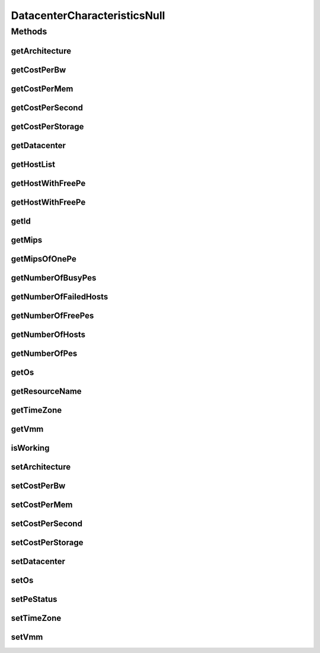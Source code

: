 .. java:import:: org.cloudbus.cloudsim.hosts Host

.. java:import:: org.cloudbus.cloudsim.resources Pe

.. java:import:: java.util Collections

.. java:import:: java.util List

DatacenterCharacteristicsNull
=============================

.. java:package:: org.cloudbus.cloudsim.datacenters
   :noindex:

.. java:type:: final class DatacenterCharacteristicsNull implements DatacenterCharacteristics

   A class that implements the Null Object Design Pattern for \ :java:ref:`Datacenter`\  class.

   :author: Manoel Campos da Silva Filho

   **See also:** :java:ref:`DatacenterCharacteristics.NULL`

Methods
-------
getArchitecture
^^^^^^^^^^^^^^^

.. java:method:: @Override public String getArchitecture()
   :outertype: DatacenterCharacteristicsNull

getCostPerBw
^^^^^^^^^^^^

.. java:method:: @Override public double getCostPerBw()
   :outertype: DatacenterCharacteristicsNull

getCostPerMem
^^^^^^^^^^^^^

.. java:method:: @Override public double getCostPerMem()
   :outertype: DatacenterCharacteristicsNull

getCostPerSecond
^^^^^^^^^^^^^^^^

.. java:method:: @Override public double getCostPerSecond()
   :outertype: DatacenterCharacteristicsNull

getCostPerStorage
^^^^^^^^^^^^^^^^^

.. java:method:: @Override public double getCostPerStorage()
   :outertype: DatacenterCharacteristicsNull

getDatacenter
^^^^^^^^^^^^^

.. java:method:: @Override public Datacenter getDatacenter()
   :outertype: DatacenterCharacteristicsNull

getHostList
^^^^^^^^^^^

.. java:method:: @Override public <T extends Host> List<T> getHostList()
   :outertype: DatacenterCharacteristicsNull

getHostWithFreePe
^^^^^^^^^^^^^^^^^

.. java:method:: @Override public Host getHostWithFreePe()
   :outertype: DatacenterCharacteristicsNull

getHostWithFreePe
^^^^^^^^^^^^^^^^^

.. java:method:: @Override public Host getHostWithFreePe(int peNumber)
   :outertype: DatacenterCharacteristicsNull

getId
^^^^^

.. java:method:: @Override public int getId()
   :outertype: DatacenterCharacteristicsNull

getMips
^^^^^^^

.. java:method:: @Override public double getMips()
   :outertype: DatacenterCharacteristicsNull

getMipsOfOnePe
^^^^^^^^^^^^^^

.. java:method:: @Override public long getMipsOfOnePe(int hostId, int peId)
   :outertype: DatacenterCharacteristicsNull

getNumberOfBusyPes
^^^^^^^^^^^^^^^^^^

.. java:method:: @Override public int getNumberOfBusyPes()
   :outertype: DatacenterCharacteristicsNull

getNumberOfFailedHosts
^^^^^^^^^^^^^^^^^^^^^^

.. java:method:: @Override public long getNumberOfFailedHosts()
   :outertype: DatacenterCharacteristicsNull

getNumberOfFreePes
^^^^^^^^^^^^^^^^^^

.. java:method:: @Override public int getNumberOfFreePes()
   :outertype: DatacenterCharacteristicsNull

getNumberOfHosts
^^^^^^^^^^^^^^^^

.. java:method:: @Override public int getNumberOfHosts()
   :outertype: DatacenterCharacteristicsNull

getNumberOfPes
^^^^^^^^^^^^^^

.. java:method:: @Override public int getNumberOfPes()
   :outertype: DatacenterCharacteristicsNull

getOs
^^^^^

.. java:method:: @Override public String getOs()
   :outertype: DatacenterCharacteristicsNull

getResourceName
^^^^^^^^^^^^^^^

.. java:method:: @Override public String getResourceName()
   :outertype: DatacenterCharacteristicsNull

getTimeZone
^^^^^^^^^^^

.. java:method:: @Override public double getTimeZone()
   :outertype: DatacenterCharacteristicsNull

getVmm
^^^^^^

.. java:method:: @Override public String getVmm()
   :outertype: DatacenterCharacteristicsNull

isWorking
^^^^^^^^^

.. java:method:: @Override public boolean isWorking()
   :outertype: DatacenterCharacteristicsNull

setArchitecture
^^^^^^^^^^^^^^^

.. java:method:: @Override public DatacenterCharacteristics setArchitecture(String a)
   :outertype: DatacenterCharacteristicsNull

setCostPerBw
^^^^^^^^^^^^

.. java:method:: @Override public DatacenterCharacteristics setCostPerBw(double c)
   :outertype: DatacenterCharacteristicsNull

setCostPerMem
^^^^^^^^^^^^^

.. java:method:: @Override public DatacenterCharacteristics setCostPerMem(double c)
   :outertype: DatacenterCharacteristicsNull

setCostPerSecond
^^^^^^^^^^^^^^^^

.. java:method:: @Override public DatacenterCharacteristics setCostPerSecond(double c)
   :outertype: DatacenterCharacteristicsNull

setCostPerStorage
^^^^^^^^^^^^^^^^^

.. java:method:: @Override public DatacenterCharacteristics setCostPerStorage(double c)
   :outertype: DatacenterCharacteristicsNull

setDatacenter
^^^^^^^^^^^^^

.. java:method:: @Override public DatacenterCharacteristics setDatacenter(Datacenter dc)
   :outertype: DatacenterCharacteristicsNull

setOs
^^^^^

.. java:method:: @Override public DatacenterCharacteristics setOs(String os)
   :outertype: DatacenterCharacteristicsNull

setPeStatus
^^^^^^^^^^^

.. java:method:: @Override public boolean setPeStatus(Pe.Status status, int hostId, int peId)
   :outertype: DatacenterCharacteristicsNull

setTimeZone
^^^^^^^^^^^

.. java:method:: @Override public DatacenterCharacteristics setTimeZone(double timeZone)
   :outertype: DatacenterCharacteristicsNull

setVmm
^^^^^^

.. java:method:: @Override public DatacenterCharacteristics setVmm(String vmm)
   :outertype: DatacenterCharacteristicsNull

